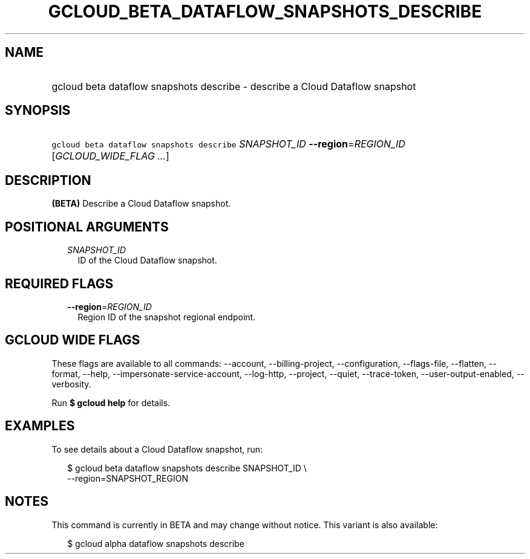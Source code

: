 
.TH "GCLOUD_BETA_DATAFLOW_SNAPSHOTS_DESCRIBE" 1



.SH "NAME"
.HP
gcloud beta dataflow snapshots describe \- describe a Cloud Dataflow snapshot



.SH "SYNOPSIS"
.HP
\f5gcloud beta dataflow snapshots describe\fR \fISNAPSHOT_ID\fR \fB\-\-region\fR=\fIREGION_ID\fR [\fIGCLOUD_WIDE_FLAG\ ...\fR]



.SH "DESCRIPTION"

\fB(BETA)\fR Describe a Cloud Dataflow snapshot.



.SH "POSITIONAL ARGUMENTS"

.RS 2m
.TP 2m
\fISNAPSHOT_ID\fR
ID of the Cloud Dataflow snapshot.


.RE
.sp

.SH "REQUIRED FLAGS"

.RS 2m
.TP 2m
\fB\-\-region\fR=\fIREGION_ID\fR
Region ID of the snapshot regional endpoint.


.RE
.sp

.SH "GCLOUD WIDE FLAGS"

These flags are available to all commands: \-\-account, \-\-billing\-project,
\-\-configuration, \-\-flags\-file, \-\-flatten, \-\-format, \-\-help,
\-\-impersonate\-service\-account, \-\-log\-http, \-\-project, \-\-quiet,
\-\-trace\-token, \-\-user\-output\-enabled, \-\-verbosity.

Run \fB$ gcloud help\fR for details.



.SH "EXAMPLES"

To see details about a Cloud Dataflow snapshot, run:

.RS 2m
$ gcloud beta dataflow snapshots describe SNAPSHOT_ID \e
    \-\-region=SNAPSHOT_REGION
.RE



.SH "NOTES"

This command is currently in BETA and may change without notice. This variant is
also available:

.RS 2m
$ gcloud alpha dataflow snapshots describe
.RE

